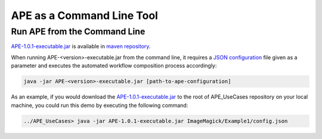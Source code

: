 APE as a Command Line Tool
==========================

Run APE from the Command Line
^^^^^^^^^^^^^^^^^^^^^^^^^^^^^

`APE-1.0.1-executable.jar <https://repo.maven.apache.org/maven2/io/github/sanctuuary/APE/1.0.1/APE-1.0.1-executable.jar>`_ 
is available in `maven repository <https://mvnrepository.com/artifact/io.github.sanctuuary/APE/latest>`_.

When running APE-<version>-executable.jar from the command line, 
it requires a `JSON configuration <setup.html#configuration-file>`_ file given as a parameter 
and executes the automated workflow composition process accordingly:

.. code-block:: shell

    java -jar APE-<version>-executable.jar [path-to-ape-configuration]

As an example, if you would download the 
`APE-1.0.1-executable.jar <https://repo.maven.apache.org/maven2/io/github/sanctuuary/APE/1.0.1/APE-1.0.1-executable.jar>`_ 
to the root of APE_UseCases repository on your local machine, 
you could run this demo by executing the following command:

.. code-block:: shell

    ../APE_UseCases> java -jar APE-1.0.1-executable.jar ImageMagick/Example1/config.json
    